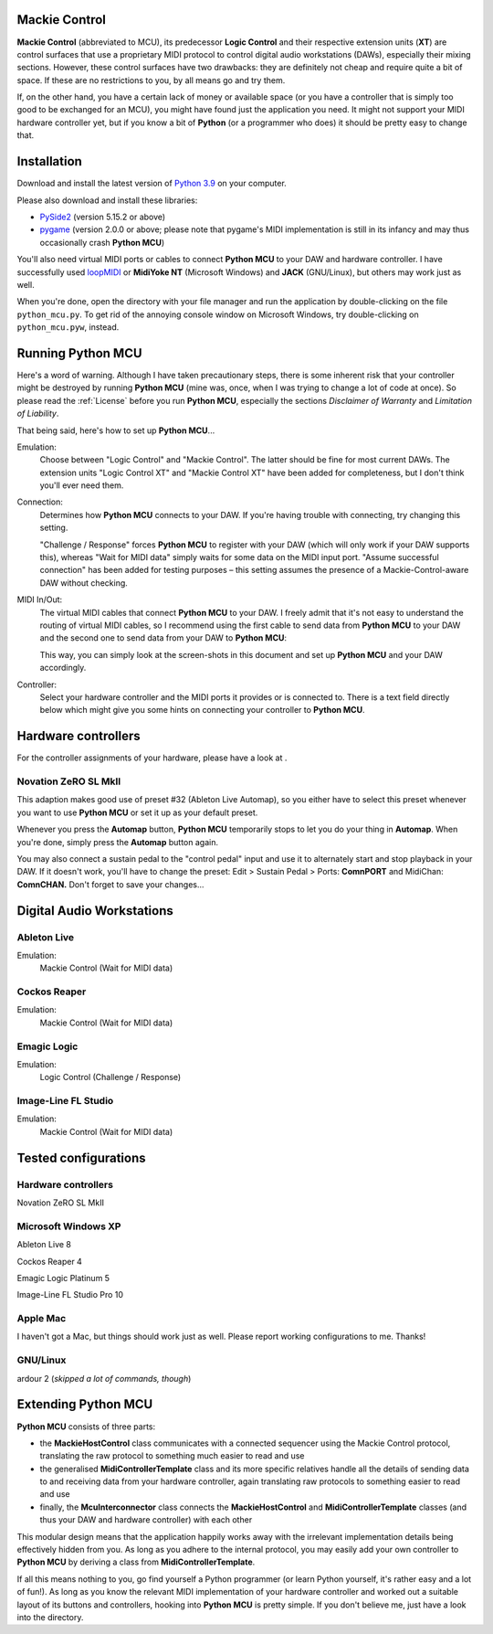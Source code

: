 Mackie Control
==============

**Mackie Control** (abbreviated to MCU), its predecessor **Logic
Control** and their respective extension units (**XT**) are control
surfaces that use a proprietary MIDI protocol to control digital audio
workstations (DAWs), especially their mixing sections. However, these
control surfaces have two drawbacks: they are definitely not cheap and
require quite a bit of space. If these are no restrictions to you, by
all means go and try them.

If, on the other hand, you have a certain lack of money or available
space (or you have a controller that is simply too good to be exchanged
for an MCU), you might have found just the application you need. It
might not support your MIDI hardware controller yet, but if you know a
bit of **Python** (or a programmer who does) it should be pretty easy to
change that.

Installation
============

Download and install the latest version of `Python
3.9 <http://www.python.org/>`_ on your computer.

Please also download and install these libraries:

* `PySide2 <http://www.pyside.org//>`_ (version 5.15.2 or above)

* `pygame <http://www.pygame.org/>`_ (version 2.0.0 or above; please
  note that pygame's MIDI implementation is still in its infancy and
  may thus occasionally crash **Python MCU**)

You'll also need virtual MIDI ports or cables to connect **Python MCU**
to your DAW and hardware controller. I have successfully used
`loopMIDI <https://www.tobias-erichsen.de/software/loopmidi.html>`_
or **MidiYoke NT** (Microsoft Windows) and **JACK** (GNU/Linux),
but others may work just as well.

When you're done, open the directory with your file manager and run the
application by double-clicking on the file ``python_mcu.py``. To get rid of the annoying
console window on Microsoft Windows, try double-clicking on ``python_mcu.pyw``, instead.

Running Python MCU
==================

Here's a word of warning. Although I have taken precautionary steps,
there is some inherent risk that your controller might be destroyed by
running **Python MCU** (mine was, once, when I was trying to change a
lot of code at once). So please read the :ref:`License`
before you run **Python MCU**, especially the sections *Disclaimer of
Warranty* and *Limitation of Liability*.

That being said, here's how to set up **Python MCU**...

.. container:: center

   .. image:: include/images/python_mcu.png
      :alt: PythonMCU

Emulation:
   Choose between "Logic Control" and "Mackie Control". The latter
   should be fine for most current DAWs. The extension units "Logic
   Control XT" and "Mackie Control XT" have been added for completeness,
   but I don't think you'll ever need them.

Connection:
   Determines how **Python MCU** connects to your DAW. If you're having
   trouble with connecting, try changing this setting.

   "Challenge / Response" forces **Python MCU** to register with your
   DAW (which will only work if your DAW supports this), whereas "Wait
   for MIDI data" simply waits for some data on the MIDI input port.
   "Assume successful connection" has been added for testing purposes –
   this setting assumes the presence of a Mackie-Control-aware DAW
   without checking.

MIDI In/Out:
   The virtual MIDI cables that connect **Python MCU** to your DAW. I
   freely admit that it's not easy to understand the routing of virtual
   MIDI cables, so I recommend using the first cable to send data from
   **Python MCU** to your DAW and the second one to send data from your
   DAW to **Python MCU**:

   .. image:: include/images/virtual_midi_cables.png
      :alt: Virtual MIDI Cables

   This way, you can simply look at the screen-shots in this document
   and set up **Python MCU** and your DAW accordingly.

Controller:
   Select your hardware controller and the MIDI ports it provides or is
   connected to. There is a text field directly below which might give
   you some hints on connecting your controller to **Python MCU**.

Hardware controllers
====================

For the controller assignments of your hardware, please have a look at .

Novation ZeRO SL MkII
---------------------

This adaption makes good use of preset #32 (Ableton Live Automap), so
you either have to select this preset whenever you want to use **Python
MCU** or set it up as your default preset.

Whenever you press the **Automap** button, **Python MCU** temporarily
stops to let you do your thing in **Automap**. When you're done, simply
press the **Automap** button again.

You may also connect a sustain pedal to the "control pedal" input and
use it to alternately start and stop playback in your DAW. If it doesn't
work, you'll have to change the preset: Edit >
Sustain Pedal > Ports: **ComnPORT** and MidiChan:
**ComnCHAN.** Don't forget to save your changes...

Digital Audio Workstations
==========================

Ableton Live
------------

Emulation:
   Mackie Control (Wait for MIDI data)

.. image:: include/images/live_8.png
   :alt: Ableton Live 8

Cockos Reaper
-------------

Emulation:
   Mackie Control (Wait for MIDI data)

.. image:: include/images/reaper_4.png
   :alt: Cockos Reaper 4

Emagic Logic
------------

Emulation:
   Logic Control (Challenge / Response)

.. image:: include/images/logic_5.png
   :alt: Emagic Logic 5

Image-Line FL Studio
--------------------

Emulation:
   Mackie Control (Wait for MIDI data)

.. image:: include/images/fl_studio_10.png
   :alt: Image-Line FL Studio 10

Tested configurations
=====================

Hardware controllers
--------------------

.. container:: compactitem

   Novation ZeRO SL MkII

Microsoft Windows XP
--------------------

.. container:: compactitem

   Ableton Live 8

   Cockos Reaper 4

   Emagic Logic Platinum 5

   Image-Line FL Studio Pro 10

Apple Mac
---------

I haven't got a Mac, but things should work just as well. Please report
working configurations to me. Thanks!

GNU/Linux
---------

.. container:: compactitem

   ardour 2 (*skipped a lot of commands, though*)

Extending Python MCU
====================

**Python MCU** consists of three parts:

-  the **MackieHostControl** class communicates with a connected
   sequencer using the Mackie Control protocol, translating the raw
   protocol to something much easier to read and use

-  the generalised **MidiControllerTemplate** class and its more
   specific relatives handle all the details of sending data to and
   receiving data from your hardware controller, again translating raw
   protocols to something easier to read and use

-  finally, the **McuInterconnector** class connects the
   **MackieHostControl** and **MidiControllerTemplate** classes (and
   thus your DAW and hardware controller) with each other

This modular design means that the application happily works away with
the irrelevant implementation details being effectively hidden from you.
As long as you adhere to the internal protocol, you may easily add your
own controller to **Python MCU** by deriving a class from
**MidiControllerTemplate**.

If all this means nothing to you, go find yourself a Python programmer
(or learn Python yourself, it's rather easy and a lot of fun!). As long
as you know the relevant MIDI implementation of your hardware controller
and worked out a suitable layout of its buttons and controllers, hooking
into **Python MCU** is pretty simple. If you don't believe me, just have
a look into the directory.
